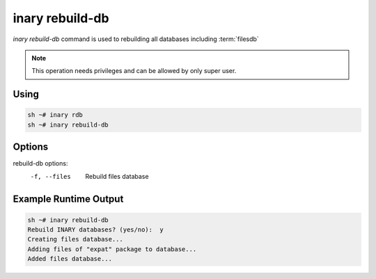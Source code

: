 .. -*- coding: utf-8 -*-

================
inary rebuild-db
================

`inary rebuild-db` command is used to rebuilding all databases including :term:`filesdb`

.. note:: This operation needs privileges and can be allowed by only super user.

**Using**
---------
.. code-block:: shell

          sh ~# inary rdb
          sh ~# inary rebuild-db

**Options**
-----------

rebuild-db options:
         -f, --files                 Rebuild files database


**Example Runtime Output**
--------------------------

.. code-block:: shell

        sh ~# inary rebuild-db
        Rebuild INARY databases? (yes/no):  y
        Creating files database...
        Adding files of "expat" package to database...
        Added files database...

